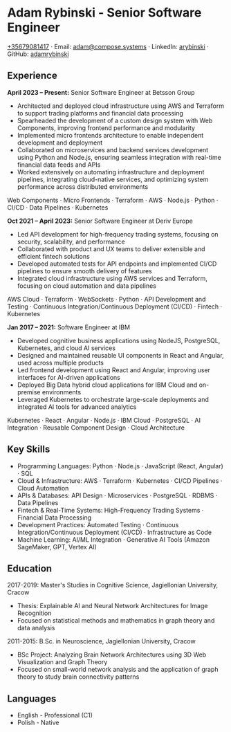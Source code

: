 * Adam Rybinski - Senior Software Engineer
   [[tel:+35679081417][+35679081417]] · Email: [[mailto:adam@compose.systems][adam@compose.systems]] · LinkedIn: [[https://www.linkedin.com/in/arybinski][arybinski]] · GitHub: [[https://www.github.com/adamrybinski][adamrybinski]]

** Experience

*April 2023 – Present:* Senior Software Engineer at Betsson Group
- Architected and deployed cloud infrastructure using AWS and Terraform to support trading platforms and financial data processing
- Spearheaded the development of a custom design system with Web Components, improving frontend performance and modularity
- Implemented micro frontends architecture to enable independent development and deployment
- Collaborated on microservices and backend services development using Python and Node.js, ensuring seamless integration with real-time financial data feeds and APIs
- Worked extensively on automating infrastructure and deployment pipelines, integrating cloud-native services, and optimizing system performance across distributed environments
  
****** Web Components · Micro Frontends · Terraform · AWS · Node.js · Python · CI/CD · Data Pipelines · Kubernetes

*Oct 2021 – April 2023:* Senior Software Engineer at Deriv Europe
- Led API development for high-frequency trading systems, focusing on security, scalability, and performance
- Collaborated with product and UX teams to deliver extensible and efficient fintech solutions
- Developed automated tests for API endpoints and implemented CI/CD pipelines to ensure smooth delivery of features
- Integrated cloud infrastructure using AWS services and Terraform, focusing on cloud automation and data pipelines
  
****** AWS Cloud · Terraform · WebSockets · Python · API Development and Testing · Continuous Integration/Continuous Deployment (CI/CD) · Fintech · Kubernetes

*Jan 2017 – 2021:* Software Engineer at IBM
- Developed cognitive business applications using NodeJS, PostgreSQL, Kubernetes, and cloud AI services
- Designed and maintained reusable UI components in React and Angular, used across multiple products
- Led frontend development using React and Angular, improving user interfaces for AI-driven applications
- Deployed Big Data hybrid cloud applications for IBM Cloud and on-premise environments
- Leveraged Kubernetes to orchestrate large-scale deployments and integrated AI tools for advanced analytics
  
****** Kubernetes · React · Angular · Node.js · IBM Cloud · PostgreSQL · AI Integration · Reusable Component Design · Cloud Architecture

** Key Skills
   - Programming Languages: Python · Node.js · JavaScript (React, Angular) · SQL
   - Cloud & Infrastructure: AWS · Terraform · Kubernetes · CI/CD Pipelines · Cloud Automation
   - APIs & Databases: API Design · Microservices · PostgreSQL · RDBMS · Data Pipelines
   - Fintech & Real-Time Systems: High-Frequency Trading Systems · Financial Data Processing
   - Development Practices: Automated Testing · Continuous Integration/Continuous Deployment (CI/CD) · Infrastructure as Code
   - Machine Learning: AI/ML Integration · Generative AI Tools (Amazon SageMaker, GPT, Vertex AI)

** Education

***** 2017-2019: Master's Studies in Cognitive Science, Jagiellonian University, Cracow
   - Thesis: Explainable AI and Neural Network Architectures for Image Recognition
   - Focused on statistical methods and mathematics in graph theory and data analysis

***** 2011-2015: B.Sc. in Neuroscience, Jagiellonian University, Cracow
   - BSc Project: Analyzing Brain Network Architectures using 3D Web Visualization and Graph Theory
   - Focused on small-world network analysis and the application of graph theory to study brain connectivity patterns

** Languages
   - English - Professional (C1)
   - Polish - Native
